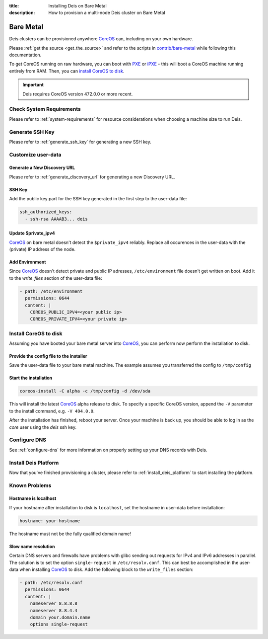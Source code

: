 :title: Installing Deis on Bare Metal
:description: How to provision a multi-node Deis cluster on Bare Metal

.. _deis_on_bare_metal:

Bare Metal
==========

Deis clusters can be provisioned anywhere `CoreOS`_ can, including on your own hardware.

Please :ref:`get the source <get_the_source>` and refer to the scripts in `contrib/bare-metal`_
while following this documentation.

To get CoreOS running on raw hardware, you can boot with `PXE`_ or `iPXE`_ - this will boot a CoreOS
machine running entirely from RAM. Then, you can `install CoreOS to disk`_.

.. important::

    Deis requires CoreOS version 472.0.0 or more recent.


Check System Requirements
-------------------------

Please refer to :ref:`system-requirements` for resource considerations when choosing a
machine size to run Deis.

Generate SSH Key
----------------

Please refer to :ref:`generate_ssh_key` for generating a new SSH key.


Customize user-data
-------------------


Generate a New Discovery URL
^^^^^^^^^^^^^^^^^^^^^^^^^^^^

Please refer to :ref:`generate_discovery_url` for generating a new Discovery URL.


SSH Key
^^^^^^^

Add the public key part for the SSH key generated in the first step to the user-data file:

.. code-block:: console

    ssh_authorized_keys:
      - ssh-rsa AAAAB3... deis


Update $private_ipv4
^^^^^^^^^^^^^^^^^^^^

`CoreOS`_ on bare metal doesn't detect the ``$private_ipv4`` reliably. Replace all occurences in
the user-data with the (private) IP address of the node.


Add Environment
^^^^^^^^^^^^^^^

Since `CoreOS`_ doesn't detect private and public IP adresses, ``/etc/environment`` file doesn't
get written on boot. Add it to the `write_files` section of the user-data file:

.. code-block:: console

      - path: /etc/environment
        permissions: 0644
        content: |
          COREOS_PUBLIC_IPV4=<your public ip>
          COREOS_PRIVATE_IPV4=<your private ip>


Install CoreOS to disk
----------------------

Assuming you have booted your bare metal server into `CoreOS`_, you can perform now perform the
installation to disk.

Provide the config file to the installer
^^^^^^^^^^^^^^^^^^^^^^^^^^^^^^^^^^^^^^^^

Save the user-data file to your bare metal machine. The example assumes you transferred the config
to ``/tmp/config``


Start the installation
^^^^^^^^^^^^^^^^^^^^^^

.. code-block:: console

    coreos-install -C alpha -c /tmp/config -d /dev/sda


This will install the latest `CoreOS`_ alpha release to disk. To specify a specific CoreOS version,
append the ``-V`` parameter to the install command, e.g. ``-V 494.0.0``.

After the installation has finished, reboot your server. Once your machine is back up, you should
be able to log in as the `core` user using the `deis` ssh key.


Configure DNS
-------------

See :ref:`configure-dns` for more information on properly setting up your DNS records with Deis.


Install Deis Platform
---------------------

Now that you've finished provisioning a cluster, please refer to :ref:`install_deis_platform` to
start installing the platform.

Known Problems
--------------


Hostname is localhost
^^^^^^^^^^^^^^^^^^^^^

If your hostname after installation to disk is ``localhost``, set the hostname in user-data before
installation:

.. code-block:: console

    hostname: your-hostname

The hostname must not be the fully qualified domain name!


Slow name resolution
^^^^^^^^^^^^^^^^^^^^

Certain DNS servers and firewalls have problems with glibc sending out requests for IPv4 and IPv6
addresses in parallel. The solution is to set the option ``single-request`` in
``/etc/resolv.conf``. This can best be accomplished in the user-data when installing `CoreOS`_ to
disk. Add the following block to the ``write_files`` section:

.. code-block:: console

      - path: /etc/resolv.conf
        permissions: 0644
        content: |
          nameserver 8.8.8.8
          nameserver 8.8.4.4
          domain your.domain.name
          options single-request


.. _`contrib/bare-metal`: https://github.com/deis/deis/tree/master/contrib/bare-metal
.. _`cluster size`: https://github.com/coreos/etcd/blob/master/Documentation/optimal-cluster-size.md
.. _`CoreOS`: https://coreos.com/
.. _`install CoreOS to disk`: https://coreos.com/docs/running-coreos/bare-metal/installing-to-disk/
.. _`iPXE`: https://coreos.com/docs/running-coreos/bare-metal/booting-with-ipxe/
.. _`PXE`: https://coreos.com/docs/running-coreos/bare-metal/booting-with-pxe/

